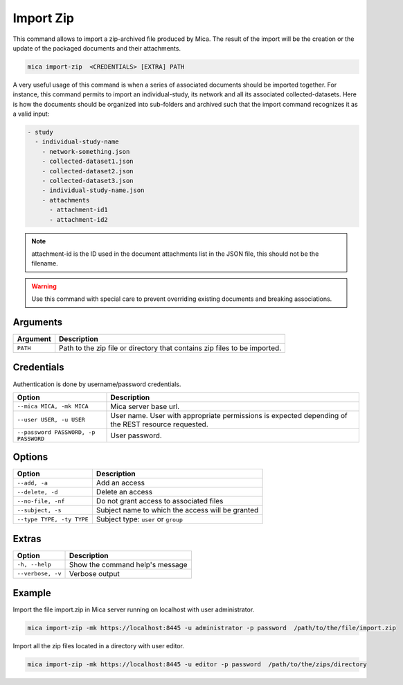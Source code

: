 Import Zip
==========

This command allows to import a zip-archived file produced by Mica. The result of the import will be the creation or the update of the packaged documents and their attachments.

.. code-block:: bash

  mica import-zip  <CREDENTIALS> [EXTRA] PATH

A very useful usage of this command is when a series of associated documents should be imported together. For instance, this command permits to import an individual-study, its network and all its associated collected-datasets. Here is how the documents should be organized into sub-folders and archived such that the import command recognizes it as a valid input:

.. code-block:: text

  - study
    - individual-study-name
      - network-something.json
      - collected-dataset1.json
      - collected-dataset2.json
      - collected-dataset3.json
      - individual-study-name.json
      - attachments
        - attachment-id1
        - attachment-id2

.. note::

  attachment-id is the ID used in the document attachments list in the JSON file, this should not be the filename.

.. warning::

  Use this command with special care to prevent overriding existing documents and breaking associations.

Arguments
---------

============ ===========
Argument     Description
============ ===========
``PATH``     Path to the zip file or directory that contains zip files to be imported.
============ ===========

Credentials
-----------

Authentication is done by username/password credentials.

==================================== ====================================
Option                               Description
==================================== ====================================
``--mica MICA, -mk MICA``            Mica server base url.
``--user USER, -u USER``             User name. User with appropriate permissions is expected depending of the REST resource requested.
``--password PASSWORD, -p PASSWORD`` User password.
==================================== ====================================

Options
-------

================================================= ====================================
Option                                            Description
================================================= ====================================
``--add, -a``                                     Add an access
``--delete, -d``                                  Delete an access
``--no-file, -nf``                                Do not grant access to associated files
``--subject, -s``                                 Subject name to which the access will be granted
``--type TYPE, -ty TYPE``                         Subject type: ``user`` or ``group``
================================================= ====================================

Extras
------

================= =================
Option            Description
================= =================
``-h, --help``    Show the command help's message
``--verbose, -v`` Verbose output
================= =================

Example
-------

Import the file import.zip in Mica server running on localhost with user administrator.

.. code-block:: bash

  mica import-zip -mk https://localhost:8445 -u administrator -p password  /path/to/the/file/import.zip

Import all the zip files located in a directory with user editor.

.. code-block:: bash

  mica import-zip -mk https://localhost:8445 -u editor -p password  /path/to/the/zips/directory
